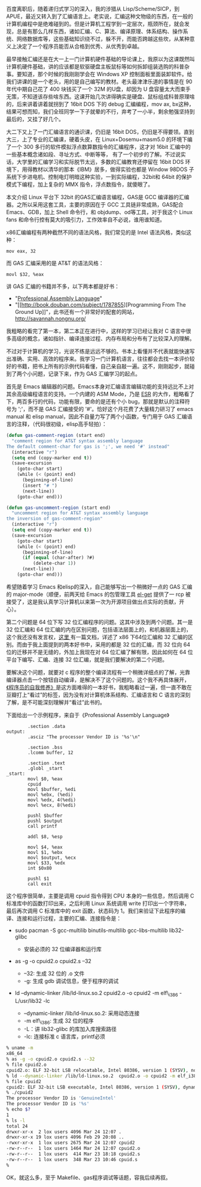 百度离职后，随着递归式学习的深入，我的涉猎从 Lisp/Scheme/SICP，到 APUE，最近又转入到了汇编语言上。老实说，汇编这种文物级的东西，在一般的计算机编程中是绝难碰到的。但是计算机工程学到一定层次，瓶颈所在，就会发现，总是有那么几样东西，诸如汇编、C、算法、编译原理、体系结构、操作系统、网络数据库等，这些基础知识绕不过，躲不开，而能否跨越这些坎，从某种意义上决定了一个程序员能否从合格到优秀、从优秀到卓越。

最早接触汇编还是在大一上一门计算机硬件基础的导论课上，我原以为这课既然叫计算机硬件基础，讲的应该都是软驱硬盘主板鼠标等如何拆卸组装选购的科普杂事。要知道，那个时候的我刚刚学会在 Windows
XP 控制面板里面装卸软件。给我们讲课的是一个老头，用的是自己编写的教材。老头最津津乐道的事情是在 90 年代中期自己花了 400 块钱买了一个 32M 的U盘，却因为 U 盘容量太大而束手无策，不知道该存些啥东西。这课开始几次讲得确实是硬盘、鼠标组成科普原理啥的，后来讲着讲着就拐到了 16bit
DOS 下的 debug 汇编编程，mov ax,
bx这种，结果可想而知，我们全班同学一下子就晕的不行，弃考了一小半，剩余勉强坚持到最后的，又挂了好几个。

大二下又上了一门汇编语言的通识课，仍旧是 16bit
DOS，仍旧是不得要领。直到大三，上了专业的汇编课，硬着头皮，在  Linux+Dosemu+masm5.0 的环境下编了一个 300 多行的软件模拟浮点数算数指令的汇编程序，这才对 16bit 汇编中的一些基本概念诸如段、寻址方式、中断等等，
有了一个初步的了解。不过说实话，大学里的汇编学习和实际脱节太远，多数的汇编教育还停留在 16bit
DOS 环境下，用得教材以清华的那本《IBM》居多，做得实验也都是 Window
98DOS 子系统下步进电机、控制电灯明暗这种实验，一到实际编程，32bit和 64bit 的保护模式下编程，加上复杂的 MMX 指令，浮点数指令，就傻眼了。

本文介绍 Linux 平台下 32bit 的GAS汇编语言编程，GAS是 GCC 编译器的汇编器。之所以采用这套工具，主要的原因在于 GCC 工具链非常成熟，GAS配合 Emacs、GDB，加上 Shell 命令行，和 objdump、od等工具，对于我这个 Linux
fans 和命令行控有莫大的吸引力，工作效率自不必说，谁用谁知道。

x86汇编编程有两种截然不同的语法风格，我们常见的是 Intel 语法风格，类似这种：

#+BEGIN_SRC
    mov eax, 32
#+END_SRC

而 GAS 汇编采用的是  AT&T 的语法风格：

#+BEGIN_SRC
    movl $32, %eax
#+END_SRC

讲 GAS 汇编的书籍并不多，以下两本都是好书：

- "[[http://book.douban.com/subject/2039913/][Professional Assembly
   Language]]"
- "[[http://book.douban.com/subject/1787855][Programming From The
   Ground
   Up]]"，此书还有一个非常好的配套的网站，[[http://savannah.nongnu.org/]]

我粗略的看完了第一本，第二本正在进行中，这样的学习已经让我对 C 语言中很多高级的概念，诸如指针、编译连接过程、内存布局和分布有了比较深入的理解。

不过对于计算机的学习，光说不练是远远不够的。书本上看懂并不代表就能快速写出准确、实用、高效的程序来。我学习一门计算机语言，往往都会去找一本评价较好的书籍，把书上所有的示例代码看懂，自己亲自敲一遍。这不，刚刚起步，就碰到了两个小问题，记录下来，作为 GAS 汇编学习的起点。

首先是 Emacs 编辑器的问题。Emacs本身对汇编语言编辑功能的支持远比不上对其余高级编程语言的支持。一个内建的 ASM
Mode，乃是  [[http://en.wikipedia.org/wiki/Eric_S._Raymond][ESR]] 的大作，粗略看了下，两百多行的代码，功能有限，要命的是还有个小 bug，那就是默认的注释符号为 ';'，而不是 GAS 汇编接受的 '#'。恰好这个月花费了大量精力研习了 emacs
manual 和 elisp
manual，因此不自量力写了两个小函数，专门用于 GAS 汇编语言的注释，（代码很初级，elisp高手轻拍）：

#+BEGIN_SRC lisp
    (defun gas-comment-region (start end)
      "comment region for AT&T syntax assembly language
    The default comment-char for gas is ';', we need '#' instead"
      (interactive "r")
      (setq end (copy-marker end t))
      (save-excursion
        (goto-char start)
        (while (< (point) end)
          (beginning-of-line)
          (insert "# ")
          (next-line))
        (goto-char end)))

    (defun gas-uncomment-region (start end)
      "uncomment region for AT&T syntax assembly language
    the inversion of gas-comment-region"
      (interactive "r")
      (setq end (copy-marker end t))
      (save-excursion
        (goto-char start)
        (while (< (point) end)
          (beginning-of-line)
          (if (equal (char-after) ?#)
              (delete-char 1))
          (next-line))
        (goto-char end)))
#+END_SRC

希望随着学习 Emacs 和elisp的深入，自己能够写出一个稍微好一点的 GAS 汇编的 major-mode（顺便，前两天给 Emacs 的包管理工具  [[https://github.com/dimitri/el-get][el-get]] 提供了一 rcp 被接受了，这是我认真学习计算机以来第一次为开源项目做出点实际的贡献，开心）。

第二个问题是 64 位下写 32 位汇编程序的问题。这其中涉及到两个问题。其一是 32 位汇编和 64 位汇编的内在区别问题，包括语法层面上的，和机器层面上的，这个我还没有发言权，[[http://www.cs.cmu.edu/~fp/courses/15213-s07/misc/asm64-handout.pdf][这里  ]] 有一篇文档，详述了 x86 下64位汇编和 32 汇编的区别。而由于我上面提到的两本好书中，采用的都是 32 位的汇编，而 32 位向 64 位的迁移并不是无缝的，外加上我现在对 64 位汇编了解有限，因此如何在 64 位平台下编写、汇编、连接 32 位汇编，就是我们要解决的第二个问题。

要解决这个问题，就要对 c 程序的整个编译流程有一个稍微详细点的了解，光靠编译器点击一个按钮自动编译，是解决不了这个问题的。这个我不再具体展开，[[http://book.douban.com/subject/3652388/][《程序员的自我修养》]]是这方面难得的一本好书，我粗略看过一遍，但一直不敢在豆瓣打上“看过”的标签，因为没有对计算机体系结构、汇编语言和 C 语言的深刻了解，是不可能深刻理解并“看过”此书的。

下面给出一个示例程序，来自于《Professional Assembly Language》

#+BEGIN_SRC
            .section .data
    output:
            .asciz "The processor Vendor ID is '%s'\n"

            .section .bss
            .lcomm buffer, 12

            .section .text
            .globl _start
    _start:
            movl $0, %eax
            cpuid
            movl $buffer, %edi
            movl %ebx, (%edi)
            movl %edx, 4(%edi)
            movl %ecx, 8(%edi)

            pushl $buffer
            pushl $output
            call printf

            addl $8, %esp

            movl $4, %eax
            movl $1, %ebx
            movl $output, %ecx
            movl $33, %edx
            int $0x80

            pushl $1
            call exit
#+END_SRC

这个程序很简单，主要是调用 cpuid 指令得到 CPU 本身的一些信息，然后调用 C 标准库中的函数打印出来，之后利用 Linux 系统调用 write 打印出一个字符串，最后再次调用 C 标准库中的 exit 函数，状态码为 1。我们来验证下此程序的编译、连接和运行过程，主要的汇编、连接指令是：

- sudo pacman -S gcc-multilib binutils-multilib gcc-libs-multilib
   lib32-glibc

   -  安装必须的 32 位编译器和运行库  

- as -g -o cpuid2.o cpuid2.s --32

   -  --32:  生成 32 位的  .o 文件  
   -  -g:  生成 gdb 调试信息，便于程序的调试  

- ld --dynamic-linker /lib/ld-linux.so.2 cpuid2.o -o cpuid2 -m
   elf\_i386 -L/usr/lib32 -lc

   -  --dynamic-linker /lib/ld-linux.so.2:  采用动态连接  
   -  -m elf\_i386:  生成 32 位的程序 
   -  -L：讲  lib32-glibc 的库加入库搜索路径  
   -  -lc:  连接标准 c 语言库，printf必须 

#+BEGIN_SRC sh
    % uname -m 
    x86_64
    % as -g -o cpuid2.o cpuid2.s --32
    % file cpuid2.o
    cpuid2.o: ELF 32-bit LSB relocatable, Intel 80386, version 1 (SYSV), not stripped
    % ld --dynamic-linker /lib/ld-linux.so.2  cpuid2.o -o cpuid2 -m elf_i386 -L/usr/lib32 -lc
    % file cpuid2
    cpuid2: ELF 32-bit LSB executable, Intel 80386, version 1 (SYSV), dynamically linked (uses shared libs), not stripped
    % ./cpuid2 
    The processor Vendor ID is 'GenuineIntel'
    The processor Vendor ID is '%s'
    % echo $?
    1
    % ls -l
    total 24
    drwxr-xr-x  2 lox users 4096 Mar 24 12:07 .
    drwxr-xr-x 19 lox users 4096 Feb 29 20:08 ..
    -rwxr-xr-x  1 lox users 2675 Mar 24 12:07 cpuid2
    -rw-r--r--  1 lox users 1464 Mar 24 12:07 cpuid2.o
    -rw-r--r--  1 lox users  414 Mar 23 18:18 cpuid2.s
    -rw-r--r--  1 lox users  348 Mar 23 10:46 cpuid.s
    % 
#+END_SRC

OK，就这么多，至于 Makefile、gas程序调试等话题，容我后续再叙。
